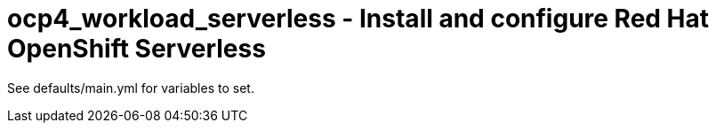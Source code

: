 = ocp4_workload_serverless - Install and configure Red Hat OpenShift Serverless

See defaults/main.yml for variables to set.
